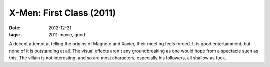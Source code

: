 X-Men: First Class (2011)
=========================

:date: 2012-12-31
:tags: 2011-movie, good



A decent attempt at telling the origins of Magneto and Xavier, their
meeting feels forced. It is good entertainment, but none of it is
outstanding at all. The visual effects aren't any groundbreaking as one
would hope from a spectacle such as this. The villain is not
interesting, and so are most characters, especially his followers, all
shallow as fuck.
